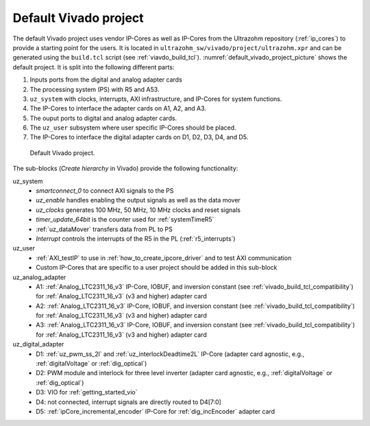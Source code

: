 .. _default_vivado_project:

Default Vivado project
======================

The default Vivado project uses vendor IP-Cores as well as IP-Cores from the Ultrazohm repository (:ref:`ip_cores`) to provide a starting point for the users.
It is located in ``ultrazohm_sw/vivado/project/ultrazohm.xpr`` and can be generated using the ``build.tcl`` script (see :ref:`viavdo_build_tcl`).
:numref:`default_vivado_project_picture` shows the default project.
It is split into the following different parts:

1. Inputs ports from the digital and analog adapter cards
2. The processing system (PS) with R5 and A53.
3. ``uz_system`` with clocks, interrupts, AXI infrastructure, and IP-Cores for system functions.
4. The IP-Cores to interface the adapter cards on A1, A2, and A3.
5. The ouput ports to digital and analog adapter cards.
6. The ``uz_user`` subsystem where user specific IP-Cores should be placed.
7. The IP-Cores to interface the digital adapter cards on D1, D2, D3, D4, and D5.

.. _default_vivado_project_picture:

.. figure:: vivado_default_project.png

  Default Vivado project.

The sub-blocks (*Create hierarchy* in Vivado) provide the following functionality:

uz_system
  - *smartconnect_0* to connect AXI signals to the PS
  - *uz_enable* handles enabling the output signals as well as the data mover
  - *uz_clocks* generates 100 MHz, 50 MHz, 10 MHz clocks and reset signals
  - *timer_update_64bit* is the counter used for :ref:`systemTimeR5`
  - :ref:`uz_dataMover` transfers data from PL to PS
  - *Interrupt* controls the interrupts of the R5 in the PL (:ref:`r5_interrupts`)

uz_user
  - :ref:`AXI_testIP` to use in :ref:`how_to_create_ipcore_driver` and to test AXI communication
  - Custom IP-Cores that are specific to a user project should be added in this sub-block

uz_analog_adapter
  - A1: :ref:`Analog_LTC2311_16_v3` IP-Core, IOBUF, and inversion constant (see :ref:`vivado_build_tcl_compatibility`) for :ref:`Analog_LTC2311_16_v3` (v3 and higher) adapter card
  - A2: :ref:`Analog_LTC2311_16_v3` IP-Core, IOBUF, and inversion constant (see :ref:`vivado_build_tcl_compatibility`) for :ref:`Analog_LTC2311_16_v3` (v3 and higher) adapter card
  - A3: :ref:`Analog_LTC2311_16_v3` IP-Core, IOBUF, and inversion constant (see :ref:`vivado_build_tcl_compatibility`) for :ref:`Analog_LTC2311_16_v3` (v3 and higher) adapter card

uz_digital_adapter
  - D1: :ref:`uz_pwm_ss_2l` and :ref:`uz_interlockDeadtime2L` IP-Core (adapter card agnostic, e.g., :ref:`digitalVoltage` or :ref:`dig_optical`)
  - D2: PWM module and interlock for three level inverter (adapter card agnostic, e.g., :ref:`digitalVoltage` or :ref:`dig_optical`)
  - D3: VIO for :ref:`getting_started_vio`
  - D4: not connected, interrupt signals are directly routed to D4[7:0]
  - D5: :ref:`ipCore_incremental_encoder` IP-Core for :ref:`dig_incEncoder` adapter card